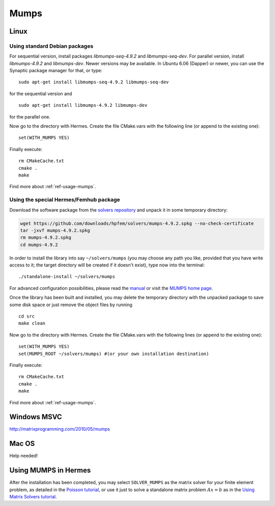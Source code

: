 Mumps
-----

.. _MUMPS home page: http://graal.ens-lyon.fr/MUMPS/index.php
.. _solvers repository: https://github.com/hpfem/solvers
.. _manual: https://github.com/hpfem/solvers/raw/master/manuals/MUMPS_4.9.2.pdf

Linux
~~~~~

Using standard Debian packages
^^^^^^^^^^^^^^^^^^^^^^^^^^^^^^

For sequential version, install packages `libmumps-seq-4.9.2` and `libmumps-seq-dev`. 
For parallel version, install `libmumps-4.9.2` and `libmumps-dev`. Newer versions 
may be available. In Ubuntu 6.06 (Dapper)
or newer, you can use the Synaptic package manager for that, or type::

   sudo apt-get install libmumps-seq-4.9.2 libmumps-seq-dev

for the sequential version and
::

   sudo apt-get install libmumps-4.9.2 libmumps-dev
   
for the parallel one.

Now go to the directory with Hermes. Create the file CMake.vars with the
following line (or append to the existing one)::

  set(WITH_MUMPS YES)

Finally execute::
  
  rm CMakeCache.txt
  cmake .
  make

Find more about :ref:`ref-usage-mumps`.

Using the special Hermes/Femhub package
^^^^^^^^^^^^^^^^^^^^^^^^^^^^^^^^^^^^^^^

.. popup:: '#'
   ../../../_static/clapper.png


.. only:: latex

    `Tutorial Video <http://hpfem.org/hermes/doc/src/installation/matrix_solvers/videos.html#>`_. 

Download the software package from the `solvers repository`_ and unpack 
it in some temporary directory:

.. sourcecode::
   .  

   wget https://github.com/downloads/hpfem/solvers/mumps-4.9.2.spkg --no-check-certificate
   tar -jxvf mumps-4.9.2.spkg
   rm mumps-4.9.2.spkg
   cd mumps-4.9.2

.. latexcode::
   .  

   wget https://github.com/downloads/hpfem/solvers/mumps-4.9.2.spkg
   --no-check-certificate
   tar -jxvf mumps-4.9.2.spkg
   rm mumps-4.9.2.spkg
   cd mumps-4.9.2

In order to install the library into say ``~/solvers/mumps`` (you may choose any
path you like, provided that you have write access to it; the target directory 
will be created if it doesn't exist), type now into the terminal::

  ./standalone-install ~/solvers/mumps

For advanced configuration possibilities, please read the `manual`_ or visit the
`MUMPS home page`_.

Once the library has been built and installed, you may delete the temporary 
directory with the unpacked package to save some disk space or 
just remove the object files by running

::

  cd src
  make clean 

Now go to the directory with Hermes. Create the file CMake.vars with the
following lines (or append to the existing one)::

  set(WITH_MUMPS YES)
  set(MUMPS_ROOT ~/solvers/mumps) #(or your own installation destination)

Finally execute::
  
  rm CMakeCache.txt
  cmake .
  make
  
Find more about :ref:`ref-usage-mumps`.

Windows MSVC
~~~~~~~~~~~~

http://matrixprogramming.com/2010/05/mumps

Mac OS
~~~~~~

Help needed!

.. _ref-usage-mumps:

Using MUMPS in Hermes
~~~~~~~~~~~~~~~~~~~~~

After the installation has been completed, you may select  ``SOLVER_MUMPS`` as the matrix solver for your finite element problem, as detailed
in the `Poisson tutorial <http://hpfem.org/hermes/doc/src/hermes2d/P01-linear/03-poisson.html>`__, or use
it just to solve a standalone matrix problem :math:`Ax = b` as in the 
`Using Matrix Solvers tutorial <http://hpfem.org/hermes/doc/src/hermes2d/P08-miscellaneous/35-matrix-solvers.html>`__.
